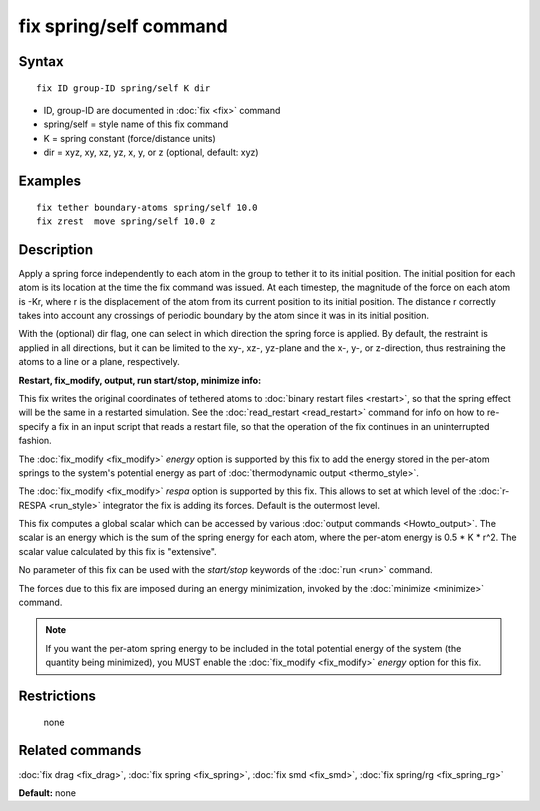 .. index:: fix spring/self

fix spring/self command
=======================

Syntax
""""""


.. parsed-literal::

   fix ID group-ID spring/self K dir

* ID, group-ID are documented in :doc:`fix <fix>` command
* spring/self = style name of this fix command
* K = spring constant (force/distance units)
* dir = xyz, xy, xz, yz, x, y, or z (optional, default: xyz)

Examples
""""""""


.. parsed-literal::

   fix tether boundary-atoms spring/self 10.0
   fix zrest  move spring/self 10.0 z

Description
"""""""""""

Apply a spring force independently to each atom in the group to tether
it to its initial position.  The initial position for each atom is its
location at the time the fix command was issued.  At each timestep,
the magnitude of the force on each atom is -Kr, where r is the
displacement of the atom from its current position to its initial
position.  The distance r correctly takes into account any crossings
of periodic boundary by the atom since it was in its initial
position.

With the (optional) dir flag, one can select in which direction the
spring force is applied. By default, the restraint is applied in all
directions, but it can be limited to the xy-, xz-, yz-plane and the
x-, y-, or z-direction, thus restraining the atoms to a line or a
plane, respectively.

**Restart, fix\_modify, output, run start/stop, minimize info:**

This fix writes the original coordinates of tethered atoms to :doc:`binary restart files <restart>`, so that the spring effect will be the
same in a restarted simulation.  See the
:doc:`read_restart <read_restart>` command for info on how to re-specify
a fix in an input script that reads a restart file, so that the
operation of the fix continues in an uninterrupted fashion.

The :doc:`fix_modify <fix_modify>` *energy* option is supported by this
fix to add the energy stored in the per-atom springs to the system's
potential energy as part of :doc:`thermodynamic output <thermo_style>`.

The :doc:`fix_modify <fix_modify>` *respa* option is supported by
this fix. This allows to set at which level of the :doc:`r-RESPA <run_style>`
integrator the fix is adding its forces. Default is the outermost level.

This fix computes a global scalar which can be accessed by various
:doc:`output commands <Howto_output>`.  The scalar is an energy which is
the sum of the spring energy for each atom, where the per-atom energy
is 0.5 \* K \* r\^2.  The scalar value calculated by this fix is
"extensive".

No parameter of this fix can be used with the *start/stop* keywords of
the :doc:`run <run>` command.

The forces due to this fix are imposed during an energy minimization,
invoked by the :doc:`minimize <minimize>` command.

.. note::

   If you want the per-atom spring energy to be included in the
   total potential energy of the system (the quantity being minimized),
   you MUST enable the :doc:`fix_modify <fix_modify>` *energy* option for
   this fix.

Restrictions
""""""""""""
 none

Related commands
""""""""""""""""

:doc:`fix drag <fix_drag>`, :doc:`fix spring <fix_spring>`,
:doc:`fix smd <fix_smd>`, :doc:`fix spring/rg <fix_spring_rg>`

**Default:** none

